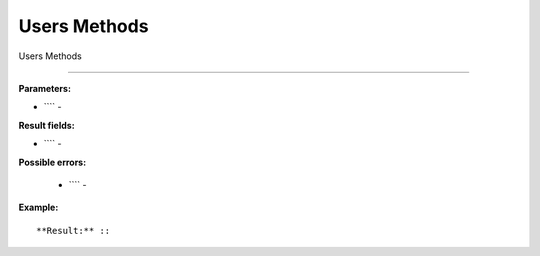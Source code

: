 Users Methods
=============

Users Methods


----------------


**Parameters:**

* ```` -

**Result fields:**

* ```` -

**Possible errors:**

 * ```` -


**Example:** ::



**Result:** ::



